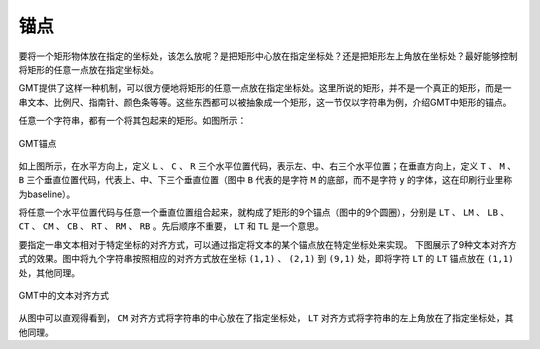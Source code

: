 锚点
====

要将一个矩形物体放在指定的坐标处，该怎么放呢？是把矩形中心放在指定坐标处？还是把矩形左上角放在坐标处？最好能够控制将矩形的任意一点放在指定坐标处。

GMT提供了这样一种机制，可以很方便地将矩形的任意一点放在指定坐标处。这里所说的矩形，并不是一个真正的矩形，而是一串文本、比例尺、指南针、颜色条等等。这些东西都可以被抽象成一个矩形，这一节仅以字符串为例，介绍GMT中矩形的锚点。

任意一个字符串，都有一个将其包起来的矩形。如图所示：

.. figure:: /images/GMT_pstext_justify.*
   :width: 400 px
   :align: center

   GMT锚点

如上图所示，在水平方向上，定义 ``L`` 、 ``C`` 、 ``R`` 三个水平位置代码，表示左、中、右三个水平位置；在垂直方向上，定义 ``T`` 、 ``M`` 、 ``B`` 三个垂直位置代码，代表上、中、下三个垂直位置（图中 ``B`` 代表的是字符 ``M`` 的底部，而不是字符 ``y`` 的字体，这在印刷行业里称为baseline）。

将任意一个水平位置代码与任意一个垂直位置组合起来，就构成了矩形的9个锚点（图中的9个圆圈），分别是 ``LT`` 、 ``LM`` 、 ``LB`` 、 ``CT`` 、 ``CM`` 、 ``CB`` 、 ``RT`` 、 ``RM`` 、 ``RB`` 。先后顺序不重要， ``LT`` 和 ``TL`` 是一个意思。

要指定一串文本相对于特定坐标的对齐方式，可以通过指定将文本的某个锚点放在特定坐标处来实现。
下图展示了9种文本对齐方式的效果。图中将九个字符串按照相应的对齐方式放在坐标 ``(1,1)`` 、 ``(2,1)`` 到 ``(9,1)`` 处，即将字符 ``LT`` 的 ``LT`` 锚点放在 ``(1,1)`` 处，其他同理。

.. figure:: /images/justification.*
   :width: 600px
   :align: center

   GMT中的文本对齐方式

从图中可以直观得看到， ``CM`` 对齐方式将字符串的中心放在了指定坐标处， ``LT`` 对齐方式将字符串的左上角放在了指定坐标处，其他同理。
